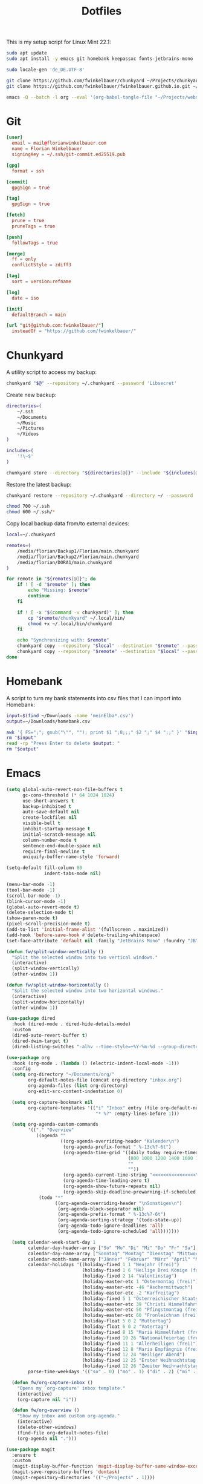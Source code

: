 #+TITLE: Dotfiles
#+STARTUP: content
#+PROPERTY: header-args :mkdirp yes

This is my setup script for Linux Mint 22.1:

#+begin_src sh
sudo apt update
sudo apt install -y emacs git homebank keepassxc fonts-jetbrains-mono

sudo locale-gen 'de_DE.UTF-8'

git clone https://github.com/fwinkelbauer/chunkyard ~/Projects/chunkyard
git clone https://github.com/fwinkelbauer/fwinkelbauer.github.io.git ~/Projects/website

emacs -Q --batch -l org --eval '(org-babel-tangle-file "~/Projects/website/content/notes/dotfiles.org")'
#+end_src

* Git

#+begin_src conf :tangle "~/.config/git/config"
[user]
  email = mail@florianwinkelbauer.com
  name = Florian Winkelbauer
  signingKey = ~/.ssh/git-commit.ed25519.pub

[gpg]
  format = ssh

[commit]
  gpgSign = true

[tag]
  gpgSign = true

[fetch]
  prune = true
  pruneTags = true

[push]
  followTags = true

[merge]
  ff = only
  conflictStyle = zdiff3

[tag]
  sort = version:refname

[log]
  date = iso

[init]
  defaultBranch = main

[url "git@github.com:fwinkelbauer/"]
  insteadOf = "https://github.com/fwinkelbauer/"
#+end_src

* Chunkyard

A utility script to access my backup:

#+begin_src sh :shebang "#!/bin/bash -eu" :tangle "~/.local/bin/my-backup"
chunkyard "$@" --repository ~/.chunkyard --password 'Libsecret'
#+end_src

Create new backup:

#+begin_src sh :shebang "#!/bin/bash -eu" :tangle "~/.local/bin/my-store"
directories=(
    ~/.ssh
    ~/Documents
    ~/Music
    ~/Pictures
    ~/Videos
)

includes=(
    '!\~$'
)

chunkyard store --directory "${directories[@]}" --include "${includes[@]}" --repository ~/.chunkyard --password 'Libsecret' "$@"
#+end_src

Restore the latest backup:

#+begin_src sh :shebang "#!/bin/bash -eu" :tangle "~/.local/bin/my-restore"
chunkyard restore --repository ~/.chunkyard --directory ~/ --password 'Libsecret' "$@"

chmod 700 ~/.ssh
chmod 600 ~/.ssh/*
#+end_src

Copy local backup data from/to external devices:

#+begin_src sh :shebang "#!/bin/bash -eu" :tangle "~/.local/bin/my-copy"
local=~/.chunkyard

remotes=(
    /media/florian/Backup1/Florian/main.chunkyard
    /media/florian/Backup2/Florian/main.chunkyard
    /media/florian/DORA1/main.chunkyard
)

for remote in "${remotes[@]}"; do
    if ! [ -d "$remote" ]; then
        echo "Missing: $remote"
        continue
    fi

    if ! [ -x "$(command -v chunkyard)" ]; then
        cp "$remote/chunkyard" ~/.local/bin/
        chmod +x ~/.local/bin/chunkyard
    fi

    echo "Synchronizing with: $remote"
    chunkyard copy --repository "$local" --destination "$remote" --password 'Libsecret' --last 20 "$@"
    chunkyard copy --repository "$remote" --destination "$local" --password 'Libsecret' --last 20 "$@"
done
#+end_src

* Homebank

A script to turn my bank statements into csv files that I can import into
Homebank:

#+begin_src sh :shebang "#!/bin/bash -eu" :tangle "~/.local/bin/my-homebank"
input=$(find ~/Downloads -name 'meinElba*.csv')
output=~/Downloads/homebank.csv

awk '{ FS=";"; gsub("\"", ""); print $1 ";8;;;" $2 ";" $4 ";;" }' "$input" > "$output"
rm "$input"
read -rp "Press Enter to delete $output: "
rm "$output"
#+end_src

* Emacs

#+begin_src emacs-lisp :tangle "~/.config/emacs/init.el"
(setq global-auto-revert-non-file-buffers t
      gc-cons-threshold (* 64 1024 1024)
      use-short-answers t
      backup-inhibited t
      auto-save-default nil
      create-lockfiles nil
      visible-bell t
      inhibit-startup-message t
      initial-scratch-message nil
      column-number-mode t
      sentence-end-double-space nil
      require-final-newline t
      uniquify-buffer-name-style 'forward)

(setq-default fill-column 80
              indent-tabs-mode nil)

(menu-bar-mode -1)
(tool-bar-mode -1)
(scroll-bar-mode -1)
(blink-cursor-mode -1)
(global-auto-revert-mode t)
(delete-selection-mode t)
(show-paren-mode t)
(pixel-scroll-precision-mode t)
(add-to-list 'initial-frame-alist '(fullscreen . maximized))
(add-hook 'before-save-hook #'delete-trailing-whitespace)
(set-face-attribute 'default nil :family "JetBrains Mono" :foundry "JB" :slant 'normal :weight 'medium :height 120 :width 'normal)

(defun fw/split-window-vertically ()
  "Split the selected window into two vertical windows."
  (interactive)
  (split-window-vertically)
  (other-window 1))

(defun fw/split-window-horizontally ()
  "Split the selected window into two horizontal windows."
  (interactive)
  (split-window-horizontally)
  (other-window 1))

(use-package dired
  :hook (dired-mode . dired-hide-details-mode)
  :custom
  (dired-auto-revert-buffer t)
  (dired-dwim-target t)
  (dired-listing-switches "-alhv --time-style=+%Y-%m-%d --group-directories-first"))

(use-package org
  :hook (org-mode . (lambda () (electric-indent-local-mode -1)))
  :config
  (setq org-directory "~/Documents/org/"
        org-default-notes-file (concat org-directory "inbox.org")
        org-agenda-files (list org-directory)
        org-edit-src-content-indentation 0)

  (setq org-capture-bookmark nil
        org-capture-templates '(("i" "Inbox" entry (file org-default-notes-file)
                                 "* %?" :empty-lines-before 1)))

  (setq org-agenda-custom-commands
        '(("." "Overview"
           ((agenda ""
                    ((org-agenda-overriding-header "Kalender\n")
                     (org-agenda-prefix-format " %-13c%?-6t")
                     (org-agenda-time-grid '((daily today require-timed)
                                             (800 1000 1200 1400 1600 1800 2000)
                                             ""
                                             ""))
                     (org-agenda-current-time-string "<<<<<<<<<<<<<<<<")
                     (org-agenda-time-leading-zero t)
                     (org-agenda-show-future-repeats nil)
                     (org-agenda-skip-deadline-prewarning-if-scheduled t)))
            (todo "*"
                  ((org-agenda-overriding-header "\nSonstiges\n")
                   (org-agenda-block-separator nil)
                   (org-agenda-prefix-format " %-13c%?-6t")
                   (org-agenda-sorting-strategy '(todo-state-up))
                   (org-agenda-todo-ignore-deadlines 'all)
                   (org-agenda-todo-ignore-scheduled 'all)))))))

  (setq calendar-week-start-day 1
        calendar-day-header-array ["So" "Mo" "Di" "Mi" "Do" "Fr" "Sa"]
        calendar-day-name-array ["Sonntag" "Montag" "Dienstag" "Mittwoch" "Donnerstag" "Freitag" "Samstag"]
        calendar-month-name-array ["Jänner" "Februar" "März" "April" "Mai" "Juni" "Juli" "August" "September" "Oktober" "November" "Dezember"]
        calendar-holidays '((holiday-fixed 1 1 "Neujahr (frei)")
                            (holiday-fixed 1 6 "Heilige Drei Könige (frei)")
                            (holiday-fixed 2 14 "Valentinstag")
                            (holiday-easter-etc 1 "Ostermontag (frei)")
                            (holiday-easter-etc -46 "Aschermittwoch")
                            (holiday-easter-etc -2 "Karfreitag")
                            (holiday-fixed 5 1 "Österreichischer Staatsfeiertag (frei)")
                            (holiday-easter-etc 39 "Christi Himmelfahrt (frei)")
                            (holiday-easter-etc 50 "Pfingstmontag (frei)")
                            (holiday-easter-etc 60 "Fronleichnam (frei)")
                            (holiday-float 5 0 2 "Muttertag")
                            (holiday-float 6 0 2 "Vatertag")
                            (holiday-fixed 8 15 "Mariä Himmelfahrt (frei)")
                            (holiday-fixed 10 26 "Nationalfeiertag (frei)")
                            (holiday-fixed 11 1 "Allerheiligen (frei)")
                            (holiday-fixed 12 8 "Maria Empfängnis (frei)")
                            (holiday-fixed 12 24 "Heiliger Abend")
                            (holiday-fixed 12 25 "Erster Weihnachtstag (frei)")
                            (holiday-fixed 12 26 "Zweiter Weihnachtstag (frei)"))
        parse-time-weekdays '(("so" . 0) ("mo" . 1) ("di" . 2) ("mi" . 3) ("do" . 4) ("fr" . 5) ("sa" . 6)))

  (defun fw/org-capture-inbox ()
    "Opens my `org-capture' inbox template."
    (interactive)
    (org-capture nil "i"))

  (defun fw/org-overview ()
    "Show my inbox and custom org-agenda."
    (interactive)
    (delete-other-windows)
    (find-file org-default-notes-file)
    (org-agenda nil ".")))

(use-package magit
  :ensure t
  :custom
  (magit-display-buffer-function 'magit-display-buffer-same-window-except-diff-v1)
  (magit-save-repository-buffers 'dontask)
  (magit-repository-directories '(("~/Projects" . 1))))

(use-package vertico
  :ensure t
  :config
  (vertico-mode)
  (keymap-set vertico-map "DEL" #'vertico-directory-delete-char))

(use-package orderless
  :ensure t
  :custom
  (completion-styles '(orderless basic))
  (completion-category-overrides '((file (styles partial-completion)))))

(use-package embark
  :ensure t
  :custom
  (prefix-help-command #'embark-prefix-help-command))

(use-package consult
  :ensure t
  :config
  (defun fw/find-file ()
    "Find files in current project or directory."
    (interactive)
    (if (project-current)
        (project-find-file)
      (consult-find)))

  (defun fw/grep ()
    "Run grep in current project or directory."
    (interactive)
    (if (project-current)
        (consult-git-grep)
      (consult-grep))))

(use-package embark-consult
  :ensure t)

(use-package modus-themes
  :ensure t
  :config
  (load-theme 'modus-operandi-tinted t))

(bind-keys :prefix "<menu>"
           :prefix-map fw/main-map
           ("RET" . embark-act)
           ("w" . save-buffer)
           ("f" . find-file)
           ("s" . consult-line)
           ("q" . query-replace)
           ("l" . consult-goto-line)
           ("k" . kill-current-buffer)
           ("b" . consult-buffer)
           ("h" . mark-whole-buffer)
           ("0" . delete-window)
           ("1" . delete-other-windows)
           ("2" . fw/split-window-vertically)
           ("3" . fw/split-window-horizontally)
           ("o" . other-window)
           ("." . highlight-symbol-at-point)
           ("r" . highlight-regexp)
           ("u" . unhighlight-regexp)
           ("SPC" . rectangle-mark-mode)
           ("t" . string-rectangle)
           ("d" . delete-rectangle)
           ("?" . count-words-region)
           ("DEL" . save-buffers-kill-terminal))

(bind-keys :prefix "<menu> g"
           :prefix-map fw/project-map
           ("f" . fw/find-file)
           ("s" . fw/grep)
           ("d" . magit-file-dispatch)
           ("g" . magit-status))

(bind-keys :prefix "<menu> c"
           :prefix-map fw/org-map
           ("c" . fw/org-overview)
           ("i" . fw/org-capture-inbox)
           ("l" . org-insert-link)
           ("t" . org-todo)
           ("s" . org-schedule)
           ("d" . org-deadline)
           ("." . org-time-stamp)
           (":" . org-time-stamp-inactive)
           ("m" . org-insert-structure-template)
           ("b" . org-babel-tangle))

(bind-key* "C-z" 'undo)
#+end_src
